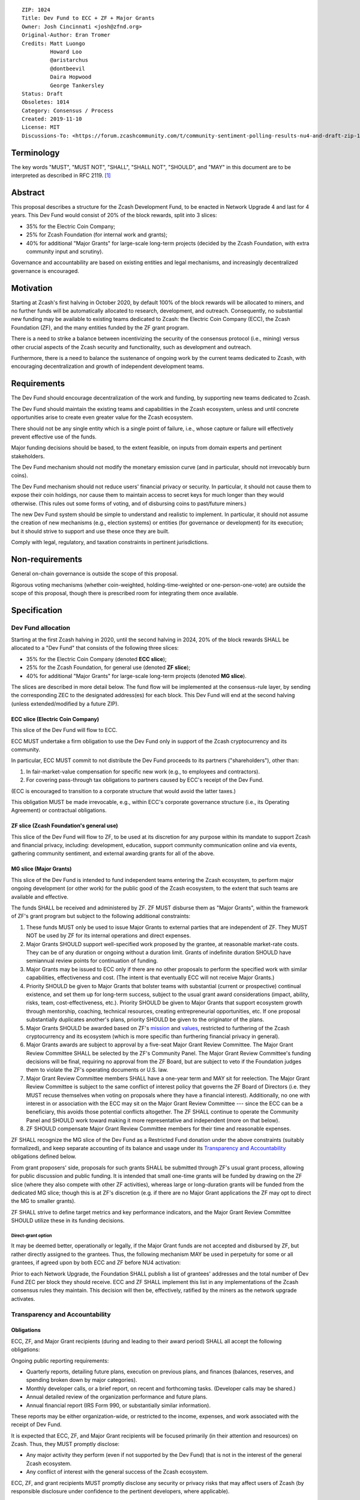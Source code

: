 ::

  ZIP: 1024
  Title: Dev Fund to ECC + ZF + Major Grants
  Owner: Josh Cincinnati <josh@zfnd.org>
  Original-Author: Eran Tromer
  Credits: Matt Luongo
           Howard Loo
           @aristarchus
           @dontbeevil
           Daira Hopwood
           George Tankersley
  Status: Draft
  Obsoletes: 1014
  Category: Consensus / Process
  Created: 2019-11-10
  License: MIT
  Discussions-To: <https://forum.zcashcommunity.com/t/community-sentiment-polling-results-nu4-and-draft-zip-1014/35560>


Terminology
===========

The key words "MUST", "MUST NOT", "SHALL", "SHALL NOT", "SHOULD", and "MAY"
in this document are to be interpreted as described in RFC 2119. [#RFC2119]_


Abstract
========

This proposal describes a structure for the Zcash Development Fund, to be
enacted in Network Upgrade 4 and last for 4 years. This Dev Fund would consist
of 20% of the block rewards, split into 3 slices:

* 35% for the Electric Coin Company;
* 25% for Zcash Foundation (for internal work and grants);
* 40% for additional "Major Grants" for large-scale long-term projects (decided
  by the Zcash Foundation, with extra community input and scrutiny).

Governance and accountability are based on existing entities and legal
mechanisms, and increasingly decentralized governance is encouraged.


Motivation
==========

Starting at Zcash's first halving in October 2020, by default 100% of the block
rewards will be allocated to miners, and no further funds will be automatically
allocated to research, development, and outreach. Consequently, no substantial
new funding may be available to existing teams dedicated to Zcash: the Electric
Coin Company (ECC), the Zcash Foundation (ZF), and the many entities funded by
the ZF grant program.

There is a need to strike a balance between incentivizing the security of the
consensus protocol (i.e., mining) versus other crucial aspects of the Zcash
security and functionality, such as development and outreach.

Furthermore, there is a need to balance the sustenance of ongoing work by the
current teams dedicated to Zcash, with encouraging decentralization and growth
of independent development teams.


Requirements
============

The Dev Fund should encourage decentralization of the work and funding, by
supporting new teams dedicated to Zcash.

The Dev Fund should maintain the existing teams and capabilities in the Zcash
ecosystem, unless and until concrete opportunities arise to create even greater
value for the Zcash ecosystem.

There should not be any single entity which is a single point of failure, i.e.,
whose capture or failure will effectively prevent effective use of the funds.

Major funding decisions should be based, to the extent feasible, on inputs from
domain experts and pertinent stakeholders.

The Dev Fund mechanism should not modify the monetary emission curve (and in
particular, should not irrevocably burn coins).

The Dev Fund mechanism should not reduce users' financial privacy or security.
In particular, it should not cause them to expose their coin holdings, nor
cause them to maintain access to secret keys for much longer than they would
otherwise. (This rules out some forms of voting, and of disbursing coins to
past/future miners.)

The new Dev Fund system should be simple to understand and realistic to
implement. In particular, it should not assume the creation of new mechanisms
(e.g., election systems) or entities (for governance or development) for its
execution; but it should strive to support and use these once they are built.

Comply with legal, regulatory, and taxation constraints in pertinent
jurisdictions.


Non-requirements
================

General on-chain governance is outside the scope of this proposal.

Rigorous voting mechanisms (whether coin-weighted, holding-time-weighted or
one-person-one-vote) are outside the scope of this proposal, though there is
prescribed room for integrating them once available.


Specification
=============

Dev Fund allocation
-------------------

Starting at the first Zcash halving in 2020, until the second halving in 2024,
20% of the block rewards SHALL be allocated to a "Dev Fund" that consists of
the following three slices:

* 35% for the Electric Coin Company (denoted **ECC slice**);
* 25% for the Zcash Foundation, for general use (denoted **ZF slice**);
* 40% for additional "Major Grants" for large-scale long-term projects
  (denoted **MG slice**).

The slices are described in more detail below. The fund flow will be implemented
at the consensus-rule layer, by sending the corresponding ZEC to the designated
address(es) for each block. This Dev Fund will end at the second halving (unless
extended/modified by a future ZIP).


ECC slice (Electric Coin Company)
~~~~~~~~~~~~~~~~~~~~~~~~~~~~~~~~~

This slice of the Dev Fund will flow to ECC.

ECC MUST undertake a firm obligation to use the Dev Fund only in support of the
Zcash cryptocurrency and its community.

In particular, ECC MUST commit to not distribute the Dev Fund proceeds to its
partners ("shareholders"), other than:

1. In fair-market-value compensation for specific new work (e.g., to employees
   and contractors).
2. For covering pass-through tax obligations to partners caused by ECC's receipt
   of the Dev Fund.

(ECC is encouraged to transition to a corporate structure that would avoid the
latter taxes.)

This obligation MUST be made irrevocable, e.g., within ECC's corporate
governance structure (i.e., its Operating Agreement) or contractual obligations.


ZF slice (Zcash Foundation's general use)
~~~~~~~~~~~~~~~~~~~~~~~~~~~~~~~~~~~~~~~~~

This slice of the Dev Fund will flow to ZF, to be used at its discretion for
any purpose within its mandate to support Zcash and financial privacy,
including: development, education, support community communication online
and via events, gathering community sentiment, and external awarding grants
for all of the above.


MG slice (Major Grants)
~~~~~~~~~~~~~~~~~~~~~~~

This slice of the Dev Fund is intended to fund independent teams entering the
Zcash ecosystem, to perform major ongoing development (or other work) for the
public good of the Zcash ecosystem, to the extent that such teams are available
and effective.

The funds SHALL be received and administered by ZF. ZF MUST disburse them as
"Major Grants", within the framework of ZF's grant program but subject to the
following additional constraints:

1. These funds MUST only be used to issue Major Grants to external parties
   that are independent of ZF. They MUST NOT be used by ZF for its internal
   operations and direct expenses.

2. Major Grants SHOULD support well-specified work proposed by the grantee,
   at reasonable market-rate costs. They can be of any duration or ongoing
   without a duration limit. Grants of indefinite duration SHOULD have
   semiannual review points for continuation of funding.

3. Major Grants may be issued to ECC only if there are no other proposals
   to perform the specified work with similar capabilities, effectiveness and
   cost. (The intent is that eventually ECC will not receive Major Grants.)

4. Priority SHOULD be given to Major Grants that bolster teams with
   substantial (current or prospective) continual existence, and set them up
   for long-term success, subject to the usual grant award considerations
   (impact, ability, risks, team, cost-effectiveness, etc.). Priority SHOULD be
   given to Major Grants that support ecosystem growth through mentorship,
   coaching, technical resources, creating entrepreneurial opportunities, etc.
   If one proposal substantially duplicates another's plans, priority SHOULD be
   given to the originator of the plans.

5. Major Grants SHOULD be awarded based on ZF's mission_ and values_, restricted
   to furthering of the Zcash cryptocurrency and its ecosystem (which is more
   specific than furthering financial privacy in general).

6. Major Grants awards are subject to approval by a five-seat Major Grant
   Review Committee. The Major Grant Review Committee SHALL be selected by the
   ZF's Community Panel. The Major Grant Review Committee's funding
   decisions will be final, requiring no approval from the ZF Board, but are
   subject to veto if the Foundation judges them to violate the ZF's operating
   documents or U.S. law.

7. Major Grant Review Committee members SHALL have a one-year term and MAY sit
   for reelection. The Major Grant Review Committee is subject to the same
   conflict of interest policy that governs the ZF Board of Directors
   (i.e. they MUST recuse themselves when voting on proposals where they have
   a financial interest). Additionally, no one with interest in or association
   with the ECC may sit on the Major Grant Review Committee --- since the ECC
   can be a beneficiary, this avoids those potential conflicts altogether.
   The ZF SHALL continue to operate the Community Panel and SHOULD work
   toward making it more representative and independent (more on that below).

8. ZF SHOULD compensate Major Grant Review Committee members for their time and
   reasonable expenses.

ZF SHALL recognize the MG slice of the Dev Fund as a Restricted Fund
donation under the above constraints (suitably formalized), and keep separate
accounting of its balance and usage under its `Transparency and Accountability`_
obligations defined below.

From grant proposers' side, proposals for such grants SHALL be submitted
through ZF's usual grant process, allowing for public discussion and public
funding. It is intended that small one-time grants will be funded by drawing
on the ZF slice (where they also compete with other ZF activities),
whereas large or long-duration grants will be funded from the dedicated
MG slice; though this is at ZF's discretion (e.g. if there are no Major
Grant applications the ZF may opt to direct the MG to smaller grants).

ZF SHALL strive to define target metrics and key performance indicators,
and the Major Grant Review Committee SHOULD utilize these in its funding
decisions.

.. _mission: https://www.zfnd.org/about/#mission
.. _values: https://www.zfnd.org/about/#values

Direct-grant option
'''''''''''''''''''

It may be deemed better, operationally or legally, if the Major Grant funds
are not accepted and disbursed by ZF, but rather directly assigned to the
grantees. Thus, the following mechanism MAY be used in perpetuity for some
or all grantees, if agreed upon by both ECC and ZF before NU4 activation:

Prior to each Network Upgrade, the Foundation SHALL publish a list of
grantees' addresses and the total number of Dev Fund ZEC per block they
should receive. ECC and ZF SHALL implement this list in any implementations
of the Zcash consensus rules they maintain. This decision will then be,
effectively, ratified by the miners as the network upgrade activates.


Transparency and Accountability
-------------------------------

Obligations
~~~~~~~~~~~

ECC, ZF, and Major Grant recipients (during and leading to their award period)
SHALL all accept the following obligations:

Ongoing public reporting requirements:

* Quarterly reports, detailing future plans, execution on previous plans, and
  finances (balances, reserves, and spending broken down by major categories).
* Monthly developer calls, or a brief report, on recent and forthcoming tasks.
  (Developer calls may be shared.)
* Annual detailed review of the organization performance and future plans.
* Annual financial report (IRS Form 990, or substantially similar information).

These reports may be either organization-wide, or restricted to the income,
expenses, and work associated with the receipt of Dev Fund.

It is expected that ECC, ZF, and Major Grant recipients will be focused
primarily (in their attention and resources) on Zcash. Thus, they MUST
promptly disclose:

* Any major activity they perform (even if not supported by the Dev Fund) that
  is not in the interest of the general Zcash ecosystem.
* Any conflict of interest with the general success of the Zcash ecosystem.

ECC, ZF, and grant recipients MUST promptly disclose any security or privacy
risks that may affect users of Zcash (by responsible disclosure under
confidence to the pertinent developers, where applicable).

ECC's reports, and ZF's annual report on its non-grant operations, SHOULD be
at least as detailed as grant proposals/reports submitted by other funded
parties, and satisfy similar levels of public scrutiny.

All substantial software whose development was funded by the Dev Fund SHOULD
be released under an Open Source license (as defined by the Open Source
Initiative [#osd]_), preferably the MIT license.

Dev Fund ZEC that has been received by ECC or ZF, and has not yet been used
or disbursed, SHALL be kept by the corresponding party (as ZEC, or sold and
invested) for later use under the terms of the corresponding slice. The
parties are each responsible for devising, reporting and applying internal
mechanisms to ensure financially prudent use of funds, including maintenance
of rainy-day reserves to mitigate the effects of market volatility and
eventual halvings.


Enforcement
~~~~~~~~~~~

For grant recipients, these conditions SHOULD be included in their contract
with ZF, such that substantial violation, not promptly remedied, will cause
forfeiture of their grant funds and their return to ZF.

ECC and ZF MUST contractually commit to each other to fulfill these
conditions, and the prescribed use of funds, such that substantial violation,
not promptly remedied, will permit the other party to issue a modified version
of Zcash node software that removes the violating party's Dev Fund slice, and
use the Zcash trademark for this modified version. The slice's funds will be
reassigned to MG (whose integrity is legally protected by the Restricted
Fund treatment).


Future Community Governance
---------------------------

Decentralized community governance is used in this proposal via the Community
Panel as input into the Major Grant Review Committee which governs the
`MG slice (Zcash Foundation, for major grants)`_.

It is highly desirable to develop robust means of decentralized community
voting and governance --- either by expanding the Community Panel
or a successor mechanism --- and to integrate them into this and any
other pertinent governance processes, by the end of 2021. ECC and ZF SHOULD
place high priority on such development and its deployment, in their
activities and grant selection.


ZF Board Composition
--------------------

Members of ZF's Board of Directors MUST NOT hold equity in ECC or have current
business or employment relationships with ECC, except as provided for by the
grace period described below.

Grace period: members of the board who hold ECC equity (but do not have other
current relationships to ECC) may dispose of their equity, or quit the Board,
by 1 November 2021. (The grace period is to allow for orderly replacement, and
also to allow time for ECC corporate reorganization related to Dev Fund
receipt, which may affect how disposition of equity would be executed.)

The Foundation SHOULD endeavor to use the Community Panel (or successor
mechanism) as advisory input for future board elections.


Acknowledgements
================

This proposal is a limited modification of Eran Tromer's ZIP 1012 [#zip-1012]_
by the Zcash Foundation, based on feedback from the Foundation's board and
the community.

Eran's proposal is most closely based on the Matt Luongo 'Decentralize the
Dev Fee' proposal (ZIP 1011) [#zip-1011]_. Relative to ZIP 1011 there are
substantial changes and mixing in of elements from *@aristarchus*'s
'20% Split Evenly Between the ECC and the Zcash Foundation' (ZIP 1003)
[#zip-1003]_, Josh Cincinnati's 'Compromise Dev Fund Proposal With Diverse
Funding Streams' (ZIP 1010) [#zip-1010]_, and extensive discussions in the
`Zcash Community Forum`_.

Futher modifications have been made in response to the results of
`a Community Poll`_, the major one being to remove a fiat-denominated
Monthly Funding Cap and Volatility Reserve mechanism.

The authors are grateful to all of the above for their excellent ideas and
any insightful discussions, and to Howard Loo and forum users *@aristarchus*
and *@dontbeevil* for valuable initial comments on ZIP 1012.

.. _Zcash Community Forum: https://forum.zcashcommunity.com/
.. _a Community Poll: https://vote.heliosvoting.org/helios/elections/43b9bec8-39a1-11ea-914c-b6e34ffa859a/view


References
==========

.. [#RFC2119] `Key words for use in RFCs to Indicate Requirement Levels <https://tools.ietf.org/html/rfc2119>`_
.. [#osd] `The Open Source Definition <https://opensource.org/osd>`_
.. [#zip-1003] `20% Split Evenly Between the ECC and the Zcash Foundation, and a Voting System Mandate <zip-1003.rst>`_
.. [#zip-1010] `Compromise Dev Fund Proposal With Diverse Funding Streams <zip-1010.rst>`_
.. [#zip-1011] `Decentralize the Dev Fee <zip-1011.rst>`_
.. [#zip-1012] `Dev Fund to ECC + ZF + Major Grants <zip-1012.rst>`_
